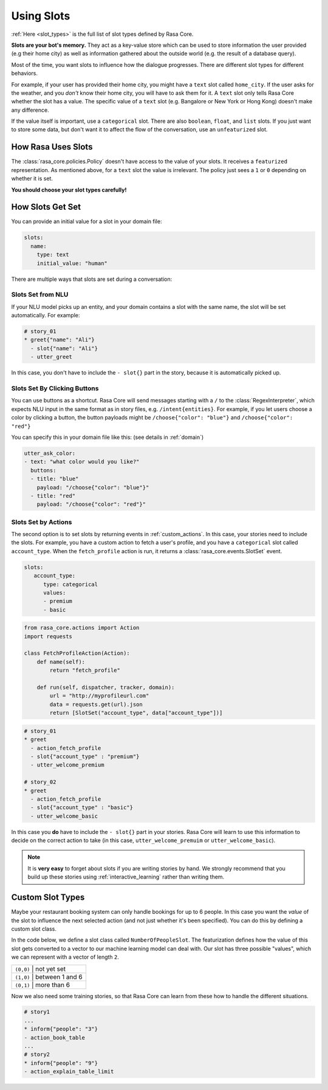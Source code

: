 .. _slots:

Using Slots
===========

:ref:`Here <slot_types>` is the full list of slot types defined by Rasa Core.

**Slots are your bot's memory.** They act as a key-value store
which can be used to store information the user provided (e.g their home city)
as well as information gathered about the outside world (e.g. the result of a 
database query).

Most of the time, you want slots to influence how the dialogue progresses. 
There are different slot types for different behaviors. 

For example, if your user has provided their home city, you might have a ``text`` slot
called ``home_city``. If the user asks for the weather, and you *don't* know their home 
city, you will have to ask them for it. A ``text`` slot only tells Rasa Core whether
the slot has a value. The specific value of a ``text`` slot
(e.g. Bangalore or New York or Hong Kong) doesn't make any difference.

If the value itself is important, use a ``categorical`` slot. There are
also ``boolean``, ``float``, and ``list`` slots. 
If you just want to store some data, but don't want it to affect the flow
of the conversation, use an ``unfeaturized`` slot. 


How Rasa Uses Slots
-------------------

The :class:`rasa_core.policies.Policy` doesn't have access to the value of your slots.
It receives a ``featurized`` representation. 
As mentioned above, for a ``text`` slot the value is irrelevant. 
The policy just sees a ``1`` or ``0`` depending on whether it is set. 

**You should choose your slot types carefully!**

How Slots Get Set
-----------------

You can provide an initial value for a slot in your domain file:

.. code-block:: md

    slots:
      name:
        type: text
        initial_value: "human"


There are multiple ways that slots are set during a conversation:

Slots Set from NLU
~~~~~~~~~~~~~~~~~~

If your NLU model picks up an entity, and your domain contains a slot with the same name, 
the slot will be set automatically. For example:
       
.. code-block:: md

   # story_01
   * greet{"name": "Ali"}
     - slot{"name": "Ali"}
     - utter_greet

In this case, you don't have to include the ``- slot{}`` part in the story, because 
it is automatically picked up.


Slots Set By Clicking Buttons
~~~~~~~~~~~~~~~~~~~~~~~~~~~~~

You can use buttons as a shortcut.
Rasa Core will send messages starting with a ``/`` to the :class:`RegexInterpreter`,
which expects NLU input in the same format as in story files, e.g. ``/intent{entities}``.
For example, if you let users choose a color by clicking a button, the button payloads
might be ``/choose{"color": "blue"}`` and ``/choose{"color": "red"}``

You can specify this in your domain file like this: (see details in :ref:`domain`)

.. code-block:: yaml

  utter_ask_color:
  - text: "what color would you like?"
    buttons:
    - title: "blue"
      payload: "/choose{"color": "blue"}"
    - title: "red"
      payload: "/choose{"color": "red"}"


Slots Set by Actions
~~~~~~~~~~~~~~~~~~~~

The second option is to set slots by returning events in :ref:`custom_actions`.
In this case, your stories need to include the slots.
For example, you have a custom action to fetch a user's profile, and 
you have a ``categorical`` slot called ``account_type``. 
When the ``fetch_profile`` action is run, it returns a :class:`rasa_core.events.SlotSet`
event. 

.. code-block:: yaml

   slots:
      account_type:
         type: categorical
         values:
         - premium
         - basic

.. code-block:: python

   from rasa_core.actions import Action
   import requests

   class FetchProfileAction(Action):
       def name(self):
           return "fetch_profile"

       def run(self, dispatcher, tracker, domain):
           url = "http://myprofileurl.com"
           data = requests.get(url).json
           return [SlotSet("account_type", data["account_type"])]


.. code-block:: md

   # story_01
   * greet
     - action_fetch_profile
     - slot{"account_type" : "premium"}
     - utter_welcome_premium

   # story_02
   * greet
     - action_fetch_profile
     - slot{"account_type" : "basic"}
     - utter_welcome_basic


In this case you **do** have to include the ``- slot{}`` part in your stories.
Rasa Core will learn to use this information to decide on the correct action to 
take (in this case, ``utter_welcome_premuim`` or ``utter_welcome_basic``).

.. note::
   It is **very easy** to forget about slots if you are writing
   stories by hand. We strongly recommend that you build up these
   stories using :ref:`interactive_learning` rather than writing them.



Custom Slot Types
-----------------

Maybe your restaurant booking system can only handle bookings for up to 6 people.
In this case you want the *value* of the slot to influence the 
next selected action (and not just whether it's been specified).
You can do this by defining a custom slot class. 

In the code below, we define a slot class called ``NumberOfPeopleSlot``.
The featurization defines how the value of this slot gets converted to a vector
to our machine learning model can deal with.
Our slot has three possible "values", which we can represent with a vector of length ``2``.

+---------------+------------------------------------------+
| ``(0,0)``   | not yet set                                |
+---------------+------------------------------------------+
| ``(1,0)``   | between 1 and 6                            |
+---------------+------------------------------------------+
| ``(0,1)``   | more than 6                                |
+---------------+------------------------------------------+


.. testcode::

   from rasa_core.slots import Slot
   
   class NumberOfPeopleSlot(Slot):
     
       def feature_dimensionality(self):
           return 2
    
       def as_feature(self):
           r = [0.0] * self.feature_dimensionality()
           if self.value:
               if self.value <= 6:
                   r[0] = 1.0
               else:
                   r[1] = 1.0
       return r

Now we also need some training stories, so that Rasa Core
can learn from these how to handle the different situations.


.. code-block:: md

   # story1
   ...
   * inform{"people": "3"}
   - action_book_table
   ...
   # story2
   * inform{"people": "9"}
   - action_explain_table_limit
   

